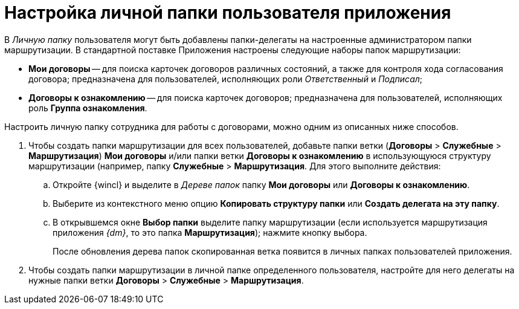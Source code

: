 = Настройка личной папки пользователя приложения

В _Личную папку_ пользователя могут быть добавлены папки-делегаты на настроенные администратором папки маршрутизации. В стандартной поставке Приложения настроены следующие наборы папок маршрутизации:

* *Мои договоры* -- для поиска карточек договоров различных состояний, а также для контроля хода согласования договора; предназначена для пользователей, исполняющих роли _Ответственный_ и _Подписал_;
* *Договоры к ознакомлению* -- для поиска карточек договоров; предназначена для пользователей, исполняющих роль *Группа ознакомления*.

Настроить личную папку сотрудника для работы с договорами, можно одним из описанных ниже способов.

. Чтобы создать папки маршрутизации для всех пользователей, добавьте папки ветки (*Договоры* > *Служебные* > *Маршрутизация*) *Мои договоры* и/или папки ветки *Договоры к ознакомлению* в использующуюся структуру маршрутизации (например, папку *Служебные* > *Маршрутизация*. Для этого выполните действия:
[loweralpha]
.. Откройте {wincl} и выделите в _Дереве папок_ папку *Мои договоры* или *Договоры к ознакомлению*.
.. Выберите из контекстного меню опцию *Копировать структуру папки* или *Создать делегата на эту папку*.
.. В открывшемся окне *Выбор папки* выделите папку маршрутизации (если используется маршрутизация приложения _{dm}_, то это папка *Маршрутизация*); нажмите кнопку выбора.
+
После обновления дерева папок скопированная ветка появится в личных папках пользователей приложения.
. Чтобы создать папки маршрутизации в личной папке определенного пользователя, настройте для него делегаты на нужные папки ветки *Договоры* > *Служебные* > *Маршрутизация*.
